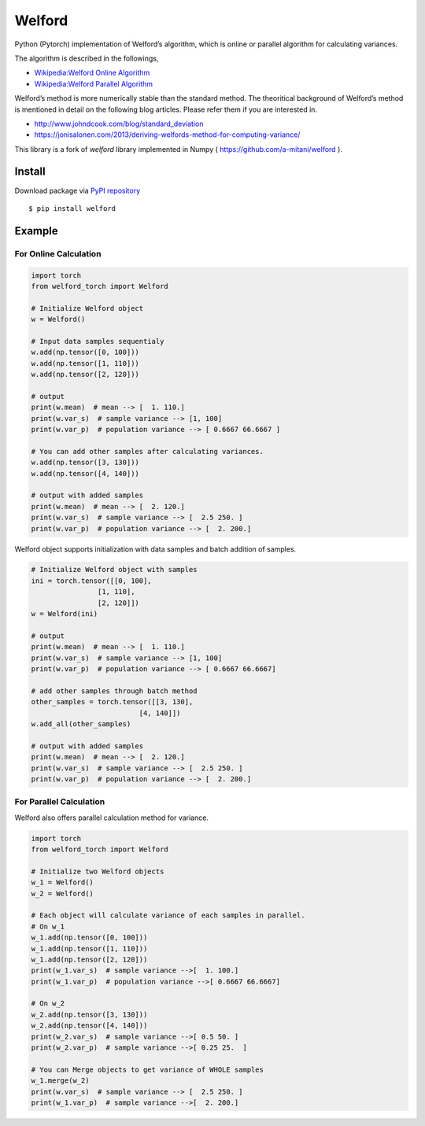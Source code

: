 Welford
=======

Python (Pytorch) implementation of Welford’s algorithm, which is online or
parallel algorithm for calculating variances.

The algorithm is described in the followings,

-  `Wikipedia:Welford Online
   Algorithm <https://en.wikipedia.org/wiki/Algorithms_for_calculating_variance#Online_algorithm>`__
-  `Wikipedia:Welford Parallel
   Algorithm <https://en.wikipedia.org/wiki/Algorithms_for_calculating_variance#Parallel_algorithm>`__

Welford’s method is more numerically stable than the standard method.
The theoritical background of Welford’s method is mentioned in detail on
the following blog articles. Please refer them if you are interested in.

-  http://www.johndcook.com/blog/standard_deviation
-  https://jonisalonen.com/2013/deriving-welfords-method-for-computing-variance/

This library is a fork of `welford` library implemented in Numpy ( https://github.com/a-mitani/welford ).

Install
-------

Download package via `PyPI
repository <https://pypi.org/project/welford_torch/>`__

::

   $ pip install welford

Example
-------

For Online Calculation
~~~~~~~~~~~~~~~~~~~~~~

.. code:: python

   import torch
   from welford_torch import Welford

   # Initialize Welford object
   w = Welford()

   # Input data samples sequentialy
   w.add(np.tensor([0, 100]))
   w.add(np.tensor([1, 110]))
   w.add(np.tensor([2, 120]))

   # output
   print(w.mean)  # mean --> [  1. 110.]
   print(w.var_s)  # sample variance --> [1, 100]
   print(w.var_p)  # population variance --> [ 0.6667 66.6667 ]

   # You can add other samples after calculating variances.
   w.add(np.tensor([3, 130]))
   w.add(np.tensor([4, 140]))

   # output with added samples
   print(w.mean)  # mean --> [  2. 120.]
   print(w.var_s)  # sample variance --> [  2.5 250. ]
   print(w.var_p)  # population variance --> [  2. 200.]

Welford object supports initialization with data samples and batch
addition of samples.

.. code:: python

   # Initialize Welford object with samples
   ini = torch.tensor([[0, 100],
                   [1, 110],
                   [2, 120]])
   w = Welford(ini)

   # output
   print(w.mean)  # mean --> [  1. 110.]
   print(w.var_s)  # sample variance --> [1, 100]
   print(w.var_p)  # population variance --> [ 0.6667 66.6667]

   # add other samples through batch method
   other_samples = torch.tensor([[3, 130],
                             [4, 140]])
   w.add_all(other_samples)

   # output with added samples
   print(w.mean)  # mean --> [  2. 120.]
   print(w.var_s)  # sample variance --> [  2.5 250. ]
   print(w.var_p)  # population variance --> [  2. 200.]

For Parallel Calculation
~~~~~~~~~~~~~~~~~~~~~~~~

Welford also offers parallel calculation method for variance.

.. code:: python

   import torch
   from welford_torch import Welford

   # Initialize two Welford objects
   w_1 = Welford()
   w_2 = Welford()

   # Each object will calculate variance of each samples in parallel.
   # On w_1
   w_1.add(np.tensor([0, 100]))
   w_1.add(np.tensor([1, 110]))
   w_1.add(np.tensor([2, 120]))
   print(w_1.var_s)  # sample variance -->[  1. 100.]
   print(w_1.var_p)  # population variance -->[ 0.6667 66.6667]

   # On w_2
   w_2.add(np.tensor([3, 130]))
   w_2.add(np.tensor([4, 140]))
   print(w_2.var_s)  # sample variance -->[ 0.5 50. ]
   print(w_2.var_p)  # sample variance -->[ 0.25 25.  ]

   # You can Merge objects to get variance of WHOLE samples
   w_1.merge(w_2)
   print(w.var_s)  # sample variance --> [  2.5 250. ]
   print(w_1.var_p)  # sample variance -->[  2. 200.]
